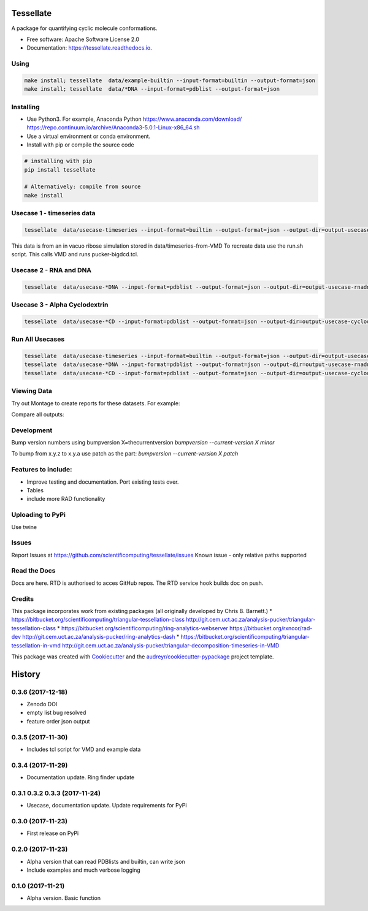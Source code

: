 ==========
Tessellate
==========


.. image:: https://img.shields.io/pypi/v/tessellate.svg
        :target: https://pypi.python.org/pypi/tessellate

.. image:: https://readthedocs.org/projects/tessellate/badge/?version=latest
        :target: https://tessellate.readthedocs.io/en/latest/?badge=latest
        :alt: Documentation Status

.. image:: https://zenodo.org/badge/DOI/10.5281/zenodo.1068656.svg
   :target: https://doi.org/10.5281/zenodo.1068656

A package for quantifying cyclic molecule conformations.


* Free software: Apache Software License 2.0
* Documentation: https://tessellate.readthedocs.io.

Using
-----

.. code:: bash

    make install; tessellate  data/example-builtin --input-format=builtin --output-format=json
    make install; tessellate  data/*DNA --input-format=pdblist --output-format=json

Installing
----------
- Use Python3. For example, Anaconda Python https://www.anaconda.com/download/ https://repo.continuum.io/archive/Anaconda3-5.0.1-Linux-x86_64.sh
- Use a virtual environment or conda environment.
- Install with pip or compile the source code

.. code:: bash

    # installing with pip
    pip install tessellate

    # Alternatively: compile from source
    make install


Usecase 1 - timeseries data
---------------------------

.. code:: bash

    tessellate  data/usecase-timeseries --input-format=builtin --output-format=json --output-dir=output-usecase-timeseries

This data is from an in vacuo ribose simulation stored in data/timeseries-from-VMD
To recreate data use the run.sh script. This calls VMD and runs pucker-bigdcd.tcl.

Usecase 2 - RNA and DNA
-----------------------

.. code:: bash

    tessellate  data/usecase-*DNA --input-format=pdblist --output-format=json --output-dir=output-usecase-rnadna

Usecase 3 - Alpha Cyclodextrin
------------------------------

.. code:: bash

    tessellate  data/usecase-*CD --input-format=pdblist --output-format=json --output-dir=output-usecase-cyclodextrin

Run All Usecases
----------------

.. code:: bash

    tessellate  data/usecase-timeseries --input-format=builtin --output-format=json --output-dir=output-usecase-timeseries
    tessellate  data/usecase-*DNA --input-format=pdblist --output-format=json --output-dir=output-usecase-rnadna
    tessellate  data/usecase-*CD --input-format=pdblist --output-format=json --output-dir=output-usecase-cyclodextrin


Viewing Data
------------

Try out Montage to create reports for these datasets.
For example:

.. code:: bash
    USECASE_DATA=output-usecase-cyclodextrin
    multiqc $USECASE_DATA -m comp_tessellate -f  # -f to overwrite existing reports
    google-chrome multiqc_report.html

Compare all outputs:

.. code:: bash
    multiqc output* -m comp_tessellate -f  # -f to overwrite existing reports
    google-chrome multiqc_report.html


Development
-----------
Bump version numbers using bumpversion
X=thecurrentversion
`bumpversion  --current-version X minor`

To bump from x.y.z to x.y.a use patch as the part:
`bumpversion  --current-version X patch`

Features to include:
--------------------

* Improve testing and documentation. Port existing tests over. 
* Tables
* include more RAD functionality

Uploading to PyPi
-----------------
Use twine

.. code:: bash
    conda install -c conda-forge twine
    make install
    make dist
    twine upload dist/*

Issues
------
Report Issues at https://github.com/scientificomputing/tessellate/issues 
Known issue - only relative paths supported



Read the Docs
-------------
Docs are here. RTD is authorised to acces GitHub repos. The RTD service hook builds doc on push.

Credits
---------


This package incorporates work from existing packages (all originally developed by Chris B. Barnett.)
* https://bitbucket.org/scientificomputing/triangular-tessellation-class http://git.cem.uct.ac.za/analysis-pucker/triangular-tessellation-class
* https://bitbucket.org/scientificomputing/ring-analytics-webserver https://bitbucket.org/rxncor/rad-dev http://git.cem.uct.ac.za/analysis-pucker/ring-analytics-dash
* https://bitbucket.org/scientificomputing/triangular-tessellation-in-vmd http://git.cem.uct.ac.za/analysis-pucker/triangular-decomposition-timeseries-in-VMD

This package was created with Cookiecutter_ and the `audreyr/cookiecutter-pypackage`_ project template.

.. _Cookiecutter: https://github.com/audreyr/cookiecutter
.. _`audreyr/cookiecutter-pypackage`: https://github.com/audreyr/cookiecutter-pypackage



=======
History
=======

0.3.6 (2017-12-18)
------------------
* Zenodo DOI
* empty list bug resolved 
* feature order json output

0.3.5 (2017-11-30)
------------------
* Includes tcl script for VMD and example data

0.3.4 (2017-11-29)
------------------
* Documentation update. Ring finder update

0.3.1 0.3.2 0.3.3  (2017-11-24)
------------------
* Usecase, documentation update. Update requirements for PyPi

0.3.0 (2017-11-23)
------------------
* First release on PyPi

0.2.0 (2017-11-23)
------------------
* Alpha version that can read PDBlists and builtin, can write json
* Include examples and much verbose logging

0.1.0 (2017-11-21)
------------------

* Alpha version. Basic function


